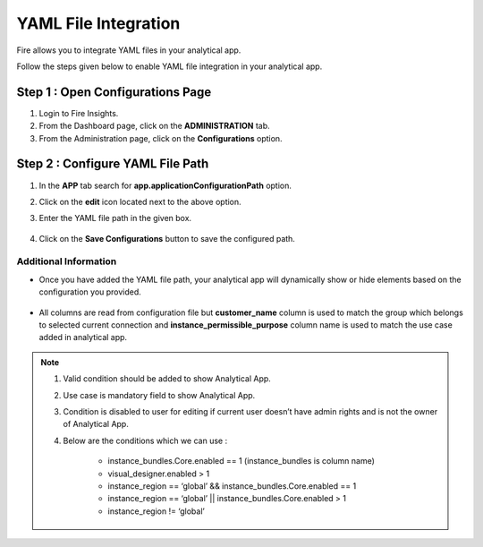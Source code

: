 YAML File Integration 
============

Fire allows you to integrate YAML files in your analytical app. 

Follow the steps given below to enable YAML file integration in your analytical app.

Step 1 : Open Configurations Page
-----------
#. Login to Fire Insights.
#. From the Dashboard page, click on the **ADMINISTRATION** tab.
#. From the Administration page, click on the **Configurations** option.

Step 2 : Configure YAML File Path
--------------

#. In the **APP** tab search for **app.applicationConfigurationPath** option.
#. Click on the **edit** icon located next to the above option.
#. Enter the YAML file path in the given box.

      .. figure:: ../../../_assets/web-app/yaml-file-integration/path-config.png
         :alt: web-app
         :width: 70%

#. Click on the **Save Configurations** button to save the configured path.

**Additional Information** 
++++++++++++

* Once you have added the YAML file path, your analytical app will dynamically show or hide elements based on the configuration you provided.

      .. figure:: ../../../_assets/web-app/yaml-file-integration/app-display.png
         :alt: web-app
         :width: 70%


* All columns are read from configuration file but **customer_name** column is used to match the group which belongs to selected current connection and **instance_permissible_purpose** column name is used to match the use case added in analytical app.

      .. figure:: ../../../_assets/web-app/yaml-file-integration/edit-app.png
         :alt: web-app
         :width: 70%




.. note:: #. Valid condition should be added to show Analytical App. 

          #. Use case is mandatory field to show Analytical App.

          #. Condition is disabled to user for editing if current user doesn’t have admin rights and is not the owner of Analytical App.

          #. Below are the conditions which we can use :

              * instance_bundles.Core.enabled == 1 (instance_bundles is column name)
              * visual_designer.enabled > 1
              * instance_region == ‘global’ && instance_bundles.Core.enabled == 1
              * instance_region == ‘global’ || instance_bundles.Core.enabled > 1
              * instance_region != ‘global’


